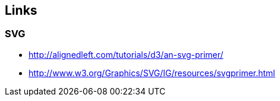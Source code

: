 == Links

=== SVG
* http://alignedleft.com/tutorials/d3/an-svg-primer/
* http://www.w3.org/Graphics/SVG/IG/resources/svgprimer.html
